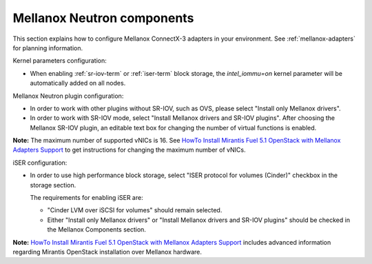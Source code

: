 
.. raw:: pdf

   PageBreak

.. _mellanox-neutron-ug:

Mellanox Neutron components
+++++++++++++++++++++++++++

This section explains how to configure Mellanox ConnectX-3 adapters
in your environment. See :ref:`mellanox-adapters` for
planning information.

Kernel parameters configuration:

*    When enabling :ref:`sr-iov-term` or :ref:`iser-term` block storage,
     the *intel_iommu=on* kernel parameter will be automatically added on all nodes.

Mellanox Neutron plugin configuration:

*    In order to work with other plugins without SR-IOV, such as OVS,
     please select "Install only Mellanox drivers".

*    In order to work with SR-IOV mode,
     select "Install Mellanox drivers and SR-IOV plugins".
     After choosing the Mellanox SR-IOV plugin, an editable text box for
     changing the number of virtual functions is enabled.

.. image:: /_images/user_screen_shots/mellanox-neutron.png
   :width: 75%

**Note:** The maximum number of supported vNICs is 16.
See `HowTo Install Mirantis Fuel 5.1 OpenStack with Mellanox Adapters Support
<http://community.mellanox.com/docs/DOC-1474/>`_
to get instructions for changing the maximum number of vNICs.

iSER configuration:

*    In order to use high performance block storage, select "ISER
     protocol for volumes (Cinder)" checkbox in the storage section.

     The requirements for enabling iSER are:

     - "Cinder LVM over iSCSI for volumes" should remain selected.
     - Either "Install only Mellanox drivers" or
       "Install Mellanox drivers and SR-IOV plugins" should be
       checked in the Mellanox Components section.

.. image:: /_images/user_screen_shots/storage-iser.png
   :width: 80%

**Note:**
`HowTo Install Mirantis Fuel 5.1 OpenStack with Mellanox Adapters Support <http://community.mellanox.com/docs/DOC-1474/>`_ includes
advanced information regarding Mirantis OpenStack installation over
Mellanox hardware.
